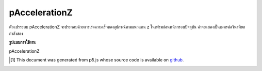 .. raw:: html

	<script src="https://sketch.netpie.io/widget/p5-widget.js"></script>

pAccelerationZ
================

ตัวแปรระบบ pAccelerationZ จะประกอบด้วยการเร่งความเร็วของอุปกรณ์ตามแนวแกน z ในเฟรมก่อนหน้ากรอบปัจจุบัน ค่าจะแสดงเป็นเมตรต่อวินาทียกกำลังสอง

.. The system variable pAccelerationZ always contains the acceleration of the
.. device along the z axis in the frame previous to the current frame. Value
.. is represented as meters per second squared.

**รูปแบบการใช้งาน**

pAccelerationZ

..  [#f1] This document was generated from p5.js whose source code is available on `github <https://github.com/processing/p5.js>`_.
